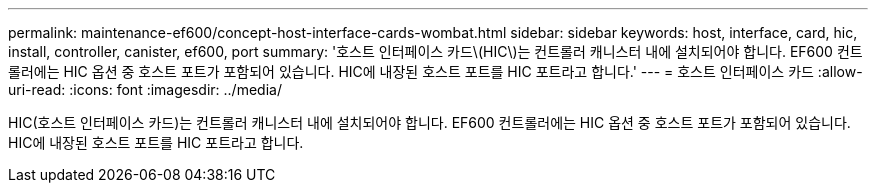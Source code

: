 ---
permalink: maintenance-ef600/concept-host-interface-cards-wombat.html 
sidebar: sidebar 
keywords: host, interface, card, hic, install, controller, canister, ef600, port 
summary: '호스트 인터페이스 카드\(HIC\)는 컨트롤러 캐니스터 내에 설치되어야 합니다. EF600 컨트롤러에는 HIC 옵션 중 호스트 포트가 포함되어 있습니다. HIC에 내장된 호스트 포트를 HIC 포트라고 합니다.' 
---
= 호스트 인터페이스 카드
:allow-uri-read: 
:icons: font
:imagesdir: ../media/


[role="lead"]
HIC(호스트 인터페이스 카드)는 컨트롤러 캐니스터 내에 설치되어야 합니다. EF600 컨트롤러에는 HIC 옵션 중 호스트 포트가 포함되어 있습니다. HIC에 내장된 호스트 포트를 HIC 포트라고 합니다.
